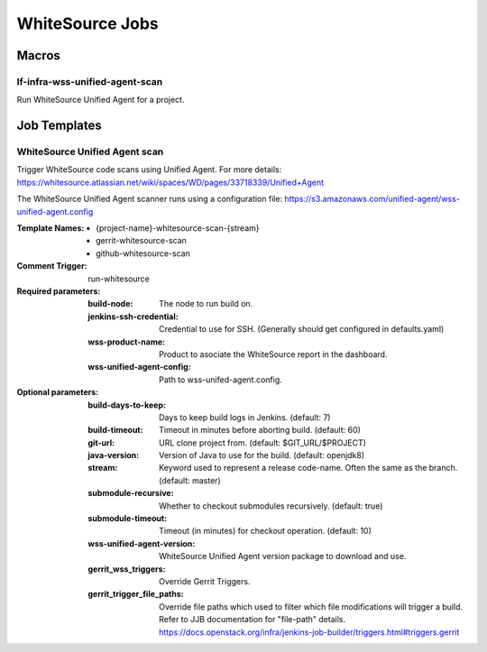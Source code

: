 ################
WhiteSource Jobs
################

Macros
======

lf-infra-wss-unified-agent-scan
-------------------------------

Run WhiteSource Unified Agent for a project.

Job Templates
=============

WhiteSource Unified Agent scan
------------------------------

Trigger WhiteSource code scans using Unified Agent. For more details:
https://whitesource.atlassian.net/wiki/spaces/WD/pages/33718339/Unified+Agent

The WhiteSource Unified Agent scanner runs using a configuration file:
https://s3.amazonaws.com/unified-agent/wss-unified-agent.config

:Template Names:

    - {project-name}-whitesource-scan-{stream}
    - gerrit-whitesource-scan
    - github-whitesource-scan

:Comment Trigger: run-whitesource

:Required parameters:

    :build-node: The node to run build on.
    :jenkins-ssh-credential: Credential to use for SSH. (Generally should
        get configured in defaults.yaml)
    :wss-product-name: Product to asociate the WhiteSource report in the dashboard.
    :wss-unified-agent-config: Path to wss-unifed-agent.config.

:Optional parameters:

    :build-days-to-keep: Days to keep build logs in Jenkins. (default: 7)
    :build-timeout: Timeout in minutes before aborting build. (default: 60)
    :git-url: URL clone project from. (default: $GIT_URL/$PROJECT)
    :java-version: Version of Java to use for the build. (default: openjdk8)
    :stream: Keyword used to represent a release code-name.
        Often the same as the branch. (default: master)
    :submodule-recursive: Whether to checkout submodules recursively.
        (default: true)
    :submodule-timeout: Timeout (in minutes) for checkout operation.
        (default: 10)
    :wss-unified-agent-version: WhiteSource Unified Agent version package to download
        and use.

    :gerrit_wss_triggers: Override Gerrit Triggers.
    :gerrit_trigger_file_paths: Override file paths which used to filter which
        file modifications will trigger a build. Refer to JJB documentation for
        "file-path" details.
        https://docs.openstack.org/infra/jenkins-job-builder/triggers.html#triggers.gerrit
